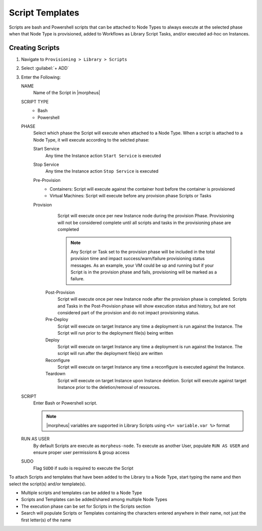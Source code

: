 Script Templates
----------------

Scripts are bash and Powershell scripts that can be attached to Node Types to always execute at the selected phase when that Node Type is provisioned, added to Workflows as Library Script Tasks, and/or executed ad-hoc on Instances.

Creating Scripts
^^^^^^^^^^^^^^^^

#. Navigate to ``Provisioning > Library > Scripts``
#. Select :guilabel:`+ ADD`
#. Enter the Following:

   NAME
     Name of the Script in |morpheus|
   SCRIPT TYPE
     - Bash
     - Powershell
   PHASE
     Select which phase the Script will execute when attached to a Node Type. When a script is attached to a Node Type, it will execute according to the selcted phase:

     Start Service
       Any time the Instance action ``Start Service`` is executed
     Stop Service
       Any time the Instance action ``Stop Service`` is executed
     Pre-Provision
       - Containers: Script will execute against the container host before the container is provisioned
       - Virtual Machines: Script will execute before any provision phase Scripts or Tasks
     Provision
       Script will execute once per new Instance node during the provision Phase. Provisioning will not be considered complete until all scripts and tasks in the provisioning phase are completed

       .. NOTE:: Any Script or Task set to the provision phase will be included in the total provision time and impact success/warn/failure provisioning status messages. As an example, your VM could be up and running but if your Script is in the provision phase and fails, provisioning will be marked as a failure.

      Post-Provision
       Script will execute once per new Instance node after the provision phase is completed. Scripts and Tasks in the Post-Provision phase will show execution status and history, but are not considered part of the provision and do not impact provisioning status.
      Pre-Deploy
       Script will execute on target Instance any time a deployment is run against the Instance. The Script will run prior to the deployment file(s) being written
      Deploy
       Script will execute on target Instance any time a deployment is run against the Instance. The script will run after the deployment file(s) are written
      Reconfigure
       Script will execute on target Instance any time a reconfigure is executed against the Instance.
      Teardown
       Script will execute on target Instance upon Instance deletion. Script will execute against target Instance prior to the deletion/removal of resources.

   SCRIPT
     Enter Bash or Powershell script.

     .. note:: |morpheus| variables are supported in Library Scripts using ``<%= variable.var %>`` format

   RUN AS USER
     By default Scripts are execute as ``morpheus-node``. To execute as another User, populate ``RUN AS USER`` and ensure proper user permissions & group access
   SUDO
     Flag ``SUDO`` if sudo is required to execute the Script


To attach Scripts and templates that have been added to the Library to a Node Type, start typing the name and then select the script(s) and/or template(s).

* Multiple scripts and templates can be added to a Node Type
* Scripts and Templates can be added/shared among multiple Node Types
* The execution phase can be set for Scripts in the Scripts section
* Search will populate Scripts or Templates containing the characters entered anywhere in their name, not just the first letter(s) of the name
